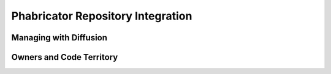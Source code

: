 .. _phab:

Phabricator Repository Integration
###################################

Managing with Diffusion
===================================

Owners and Code Territory
===================================
